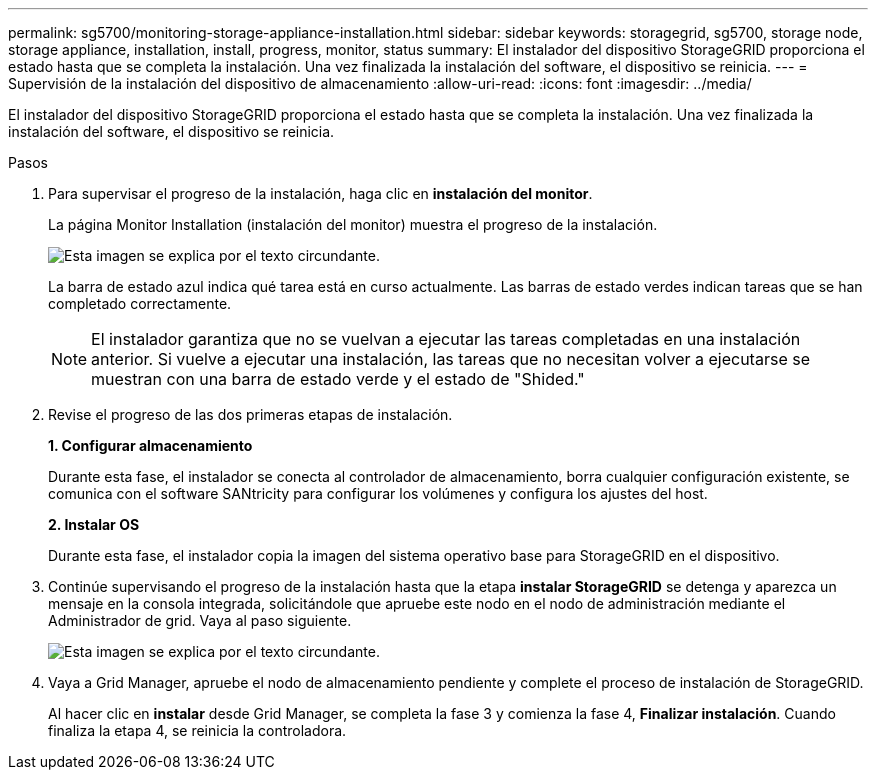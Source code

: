 ---
permalink: sg5700/monitoring-storage-appliance-installation.html 
sidebar: sidebar 
keywords: storagegrid, sg5700, storage node, storage appliance, installation, install, progress, monitor, status 
summary: El instalador del dispositivo StorageGRID proporciona el estado hasta que se completa la instalación. Una vez finalizada la instalación del software, el dispositivo se reinicia. 
---
= Supervisión de la instalación del dispositivo de almacenamiento
:allow-uri-read: 
:icons: font
:imagesdir: ../media/


[role="lead"]
El instalador del dispositivo StorageGRID proporciona el estado hasta que se completa la instalación. Una vez finalizada la instalación del software, el dispositivo se reinicia.

.Pasos
. Para supervisar el progreso de la instalación, haga clic en *instalación del monitor*.
+
La página Monitor Installation (instalación del monitor) muestra el progreso de la instalación.

+
image::../media/monitor_installation_configure_storage.gif[Esta imagen se explica por el texto circundante.]

+
La barra de estado azul indica qué tarea está en curso actualmente. Las barras de estado verdes indican tareas que se han completado correctamente.

+

NOTE: El instalador garantiza que no se vuelvan a ejecutar las tareas completadas en una instalación anterior. Si vuelve a ejecutar una instalación, las tareas que no necesitan volver a ejecutarse se muestran con una barra de estado verde y el estado de "Shided."

. Revise el progreso de las dos primeras etapas de instalación.
+
*1. Configurar almacenamiento*

+
Durante esta fase, el instalador se conecta al controlador de almacenamiento, borra cualquier configuración existente, se comunica con el software SANtricity para configurar los volúmenes y configura los ajustes del host.

+
*2. Instalar OS*

+
Durante esta fase, el instalador copia la imagen del sistema operativo base para StorageGRID en el dispositivo.

. Continúe supervisando el progreso de la instalación hasta que la etapa *instalar StorageGRID* se detenga y aparezca un mensaje en la consola integrada, solicitándole que apruebe este nodo en el nodo de administración mediante el Administrador de grid. Vaya al paso siguiente.
+
image::../media/monitor_installation_install_sgws.gif[Esta imagen se explica por el texto circundante.]

. Vaya a Grid Manager, apruebe el nodo de almacenamiento pendiente y complete el proceso de instalación de StorageGRID.
+
Al hacer clic en *instalar* desde Grid Manager, se completa la fase 3 y comienza la fase 4, *Finalizar instalación*. Cuando finaliza la etapa 4, se reinicia la controladora.


